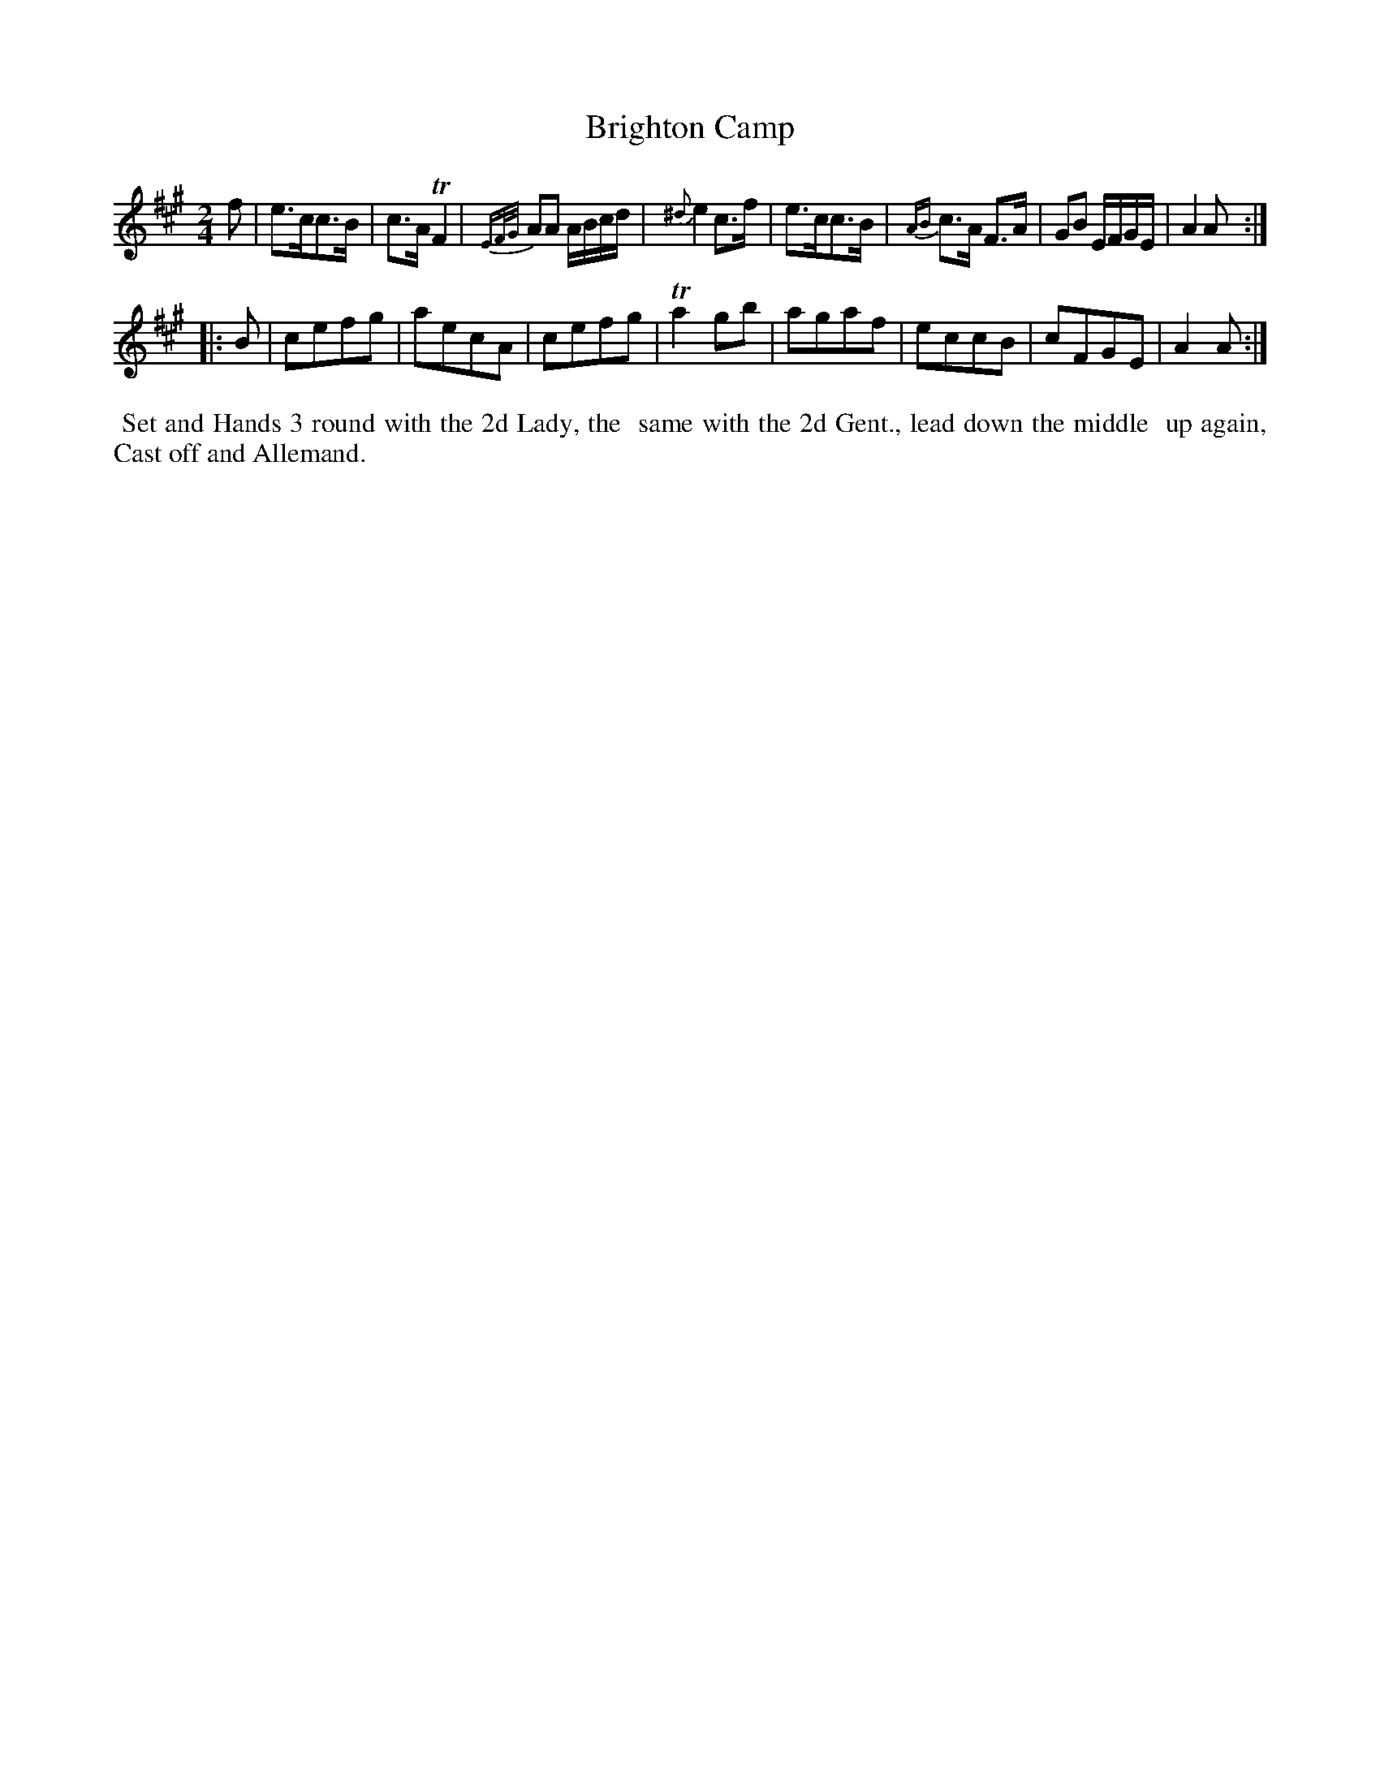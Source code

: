 X: 14
T: Brighton Camp
%R: march
B: "Twenty Four Country Dances for the Year 1799", Thomas Skillern, ed. p.7 #2
F: http://www.vwml.org/browse/browse-collections-dance-tune-books/browse-skillerns1799
Z: 2014 John Chambers <jc:trillian.mit.edu>
M: 2/4
L: 1/8
K: A
f |\
e>cc>B | c>A TF2 | {EF/G/}AA A/B/c/d/ | {^d}e2c>f |\
e>cc>B | {AB}c>A F>A | GB E/F/G/E/ | A2A :|
|: B |\
cefg | aecA | cefg | Ta2gb |\
agaf | eccB | cFGE | A2A :|
%%begintext align
%% Set and Hands 3 round with the 2d Lady, the
%% same with the 2d Gent., lead down the middle
%% up again, Cast off and Allemand.
%%endtext
